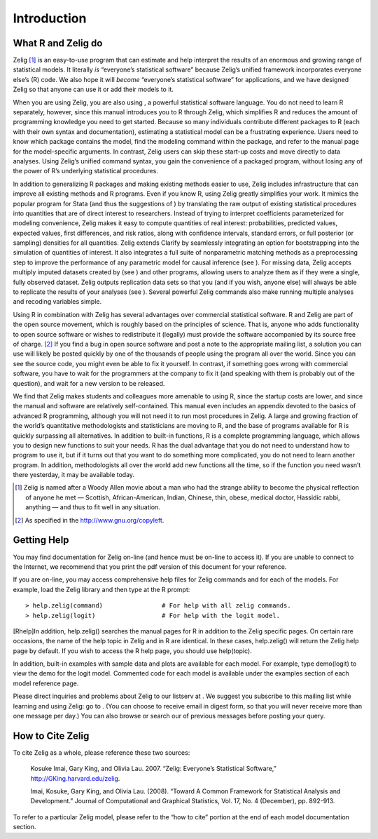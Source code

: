 Introduction
-----------

What R and Zelig do
'''''''''''''''''''''''''''''''''''''''''''

Zelig [1]_ is an easy-to-use program that can estimate and help
interpret the results of an enormous and growing range of statistical
models. It literally *is* “everyone’s statistical software” because
Zelig’s unified framework incorporates everyone else’s (R) code. We also
hope it will *become* “everyone’s statistical software” for
applications, and we have designed Zelig so that anyone can use it or
add their models to it.

When you are using Zelig, you are also using , a powerful statistical
software language. You do not need to learn R separately, however, since
this manual introduces you to R through Zelig, which simplifies R and
reduces the amount of programming knowledge you need to get started.
Because so many individuals contribute different packages to R (each
with their own syntax and documentation), estimating a statistical model
can be a frustrating experience. Users need to know which package
contains the model, find the modeling command within the package, and
refer to the manual page for the model-specific arguments. In contrast,
Zelig users can skip these start-up costs and move directly to data
analyses. Using Zelig’s unified command syntax, you gain the convenience
of a packaged program, without losing any of the power of R’s underlying
statistical procedures.

In addition to generalizing R packages and making existing methods
easier to use, Zelig includes infrastructure that can improve all
existing methods and R programs. Even if you know R, using Zelig greatly
simplifies your work. It mimics the popular program for Stata (and thus
the suggestions of ) by translating the raw output of existing
statistical procedures into quantities that are of direct interest to
researchers. Instead of trying to interpret coefficients parameterized
for modeling convenience, Zelig makes it easy to compute quantities of
real interest: probabilities, predicted values, expected values, first
differences, and risk ratios, along with confidence intervals, standard
errors, or full posterior (or sampling) densities for all quantities.
Zelig extends Clarify by seamlessly integrating an option for
bootstrapping into the simulation of quantities of interest. It also
integrates a full suite of nonparametric matching methods as a
preprocessing step to improve the performance of any parametric model
for causal inference (see ). For missing data, Zelig accepts multiply
imputed datasets created by (see ) and other programs, allowing users to
analyze them as if they were a single, fully observed dataset. Zelig
outputs replication data sets so that you (and if you wish, anyone else)
will always be able to replicate the results of your analyses (see ).
Several powerful Zelig commands also make running multiple analyses and
recoding variables simple.

Using R in combination with Zelig has several advantages over commercial
statistical software. R and Zelig are part of the open source movement,
which is roughly based on the principles of science. That is, anyone who
adds functionality to open source software or wishes to redistribute it
(legally) must provide the software accompanied by its source free of
charge. [2]_ If you find a bug in open source software and post a note
to the appropriate mailing list, a solution you can use will likely be
posted quickly by one of the thousands of people using the program all
over the world. Since you can see the source code, you might even be
able to fix it yourself. In contrast, if something goes wrong with
commercial software, you have to wait for the programmers at the company
to fix it (and speaking with them is probably out of the question), and
wait for a new version to be released.

We find that Zelig makes students and colleagues more amenable to using
R, since the startup costs are lower, and since the manual and software
are relatively self-contained. This manual even includes an appendix
devoted to the basics of advanced R programming, although you will not
need it to run most procedures in Zelig. A large and growing fraction of
the world’s quantitative methodologists and statisticians are moving to
R, and the base of programs available for R is quickly surpassing all
alternatives. In addition to built-in functions, R is a complete
programming language, which allows you to design new functions to suit
your needs. R has the dual advantage that you do not need to understand
how to program to use it, but if it turns out that you want to do
something more complicated, you do not need to learn another program. In
addition, methodologists all over the world add new functions all the
time, so if the function you need wasn’t there yesterday, it may be
available today.

.. [1]
   Zelig is named after a Woody Allen movie about a man who had the
   strange ability to become the physical reflection of anyone he met —
   Scottish, African-American, Indian, Chinese, thin, obese, medical
   doctor, Hassidic rabbi, anything — and thus to fit well in any
   situation.

.. [2]
   As specified in the http://www.gnu.org/copyleft.


Getting Help
'''''''''''''''''''''''''''

You may find documentation for Zelig on-line (and hence must be on-line
to access it). If you are unable to connect to the Internet, we
recommend that you print the pdf version of this document for your
reference.

If you are on-line, you may access comprehensive help files for Zelig
commands and for each of the models. For example, load the Zelig library
and then type at the R prompt:

::

    > help.zelig(command)                # For help with all zelig commands.
    > help.zelig(logit)                  # For help with the logit model.  

[Rhelp]In addition, help.zelig() searches the manual pages for R in
addition to the Zelig specific pages. On certain rare occasions, the
name of the help topic in Zelig and in R are identical. In these cases,
help.zelig() will return the Zelig help page by default. If you wish to
access the R help page, you should use help(topic).

In addition, built-in examples with sample data and plots are available
for each model. For example, type demo(logit) to view the demo for the
logit model. Commented code for each model is available under the
examples section of each model reference page.

Please direct inquiries and problems about Zelig to our listserv at . We
suggest you subscribe to this mailing list while learning and using
Zelig: go to . (You can choose to receive email in digest form, so that
you will never receive more than one message per day.) You can also
browse or search our of previous messages before posting your query.

How to Cite Zelig
'''''''''''''''''''''''''''''''''''''

To cite Zelig as a whole, please reference these two sources:

    Kosuke Imai, Gary King, and Olivia Lau. 2007. “Zelig: Everyone’s
    Statistical Software,” http://GKing.harvard.edu/zelig.

    Imai, Kosuke, Gary King, and Olivia Lau. (2008). “Toward A Common
    Framework for Statistical Analysis and Development.” Journal of
    Computational and Graphical Statistics, Vol. 17, No. 4 (December),
    pp. 892-913.

To refer to a particular Zelig model, please refer to the “how to cite”
portion at the end of each model documentation section.
